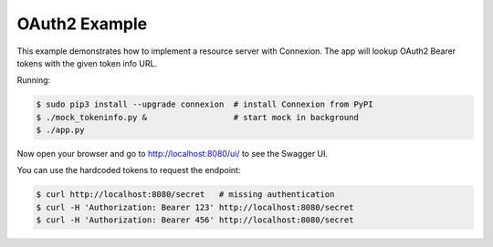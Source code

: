 ==============
OAuth2 Example
==============

This example demonstrates how to implement a resource server with Connexion.
The app will lookup OAuth2 Bearer tokens with the given token info URL.

Running:

.. code-block:: bash

    $ sudo pip3 install --upgrade connexion  # install Connexion from PyPI
    $ ./mock_tokeninfo.py &                  # start mock in background
    $ ./app.py

Now open your browser and go to http://localhost:8080/ui/ to see the Swagger UI.

You can use the hardcoded tokens to request the endpoint:

.. code-block:: bash

    $ curl http://localhost:8080/secret   # missing authentication
    $ curl -H 'Authorization: Bearer 123' http://localhost:8080/secret
    $ curl -H 'Authorization: Bearer 456' http://localhost:8080/secret

